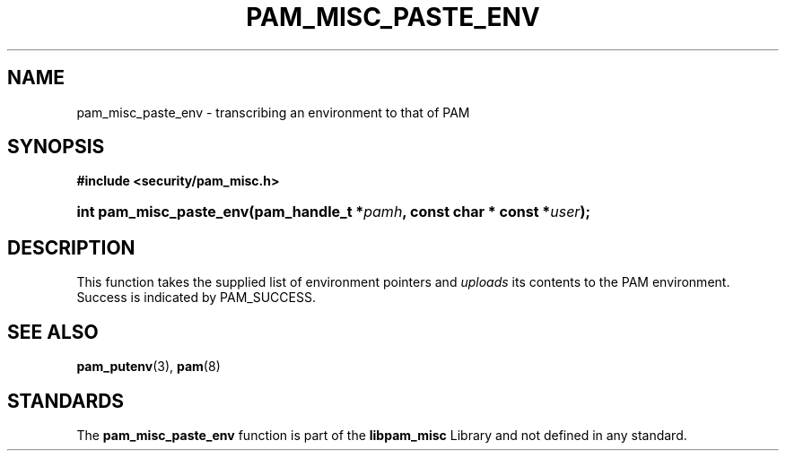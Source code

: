 .\"     Title: pam_misc_paste_env
.\"    Author: 
.\" Generator: DocBook XSL Stylesheets v1.73.1 <http://docbook.sf.net/>
.\"      Date: 02/04/2008
.\"    Manual: Linux-PAM Manual
.\"    Source: Linux-PAM Manual
.\"
.TH "PAM_MISC_PASTE_ENV" "3" "02/04/2008" "Linux-PAM Manual" "Linux-PAM Manual"
.\" disable hyphenation
.nh
.\" disable justification (adjust text to left margin only)
.ad l
.SH "NAME"
pam_misc_paste_env - transcribing an environment to that of PAM
.SH "SYNOPSIS"
.sp
.ft B
.nf
#include <security/pam_misc\.h>
.fi
.ft
.HP 23
.BI "int pam_misc_paste_env(pam_handle_t\ *" "pamh" ", const\ char\ *\ const\ *" "user" ");"
.SH "DESCRIPTION"
.PP
This function takes the supplied list of environment pointers and
\fIuploads\fR
its contents to the PAM environment\. Success is indicated by
PAM_SUCCESS\.
.SH "SEE ALSO"
.PP

\fBpam_putenv\fR(3),
\fBpam\fR(8)
.SH "STANDARDS"
.PP
The
\fBpam_misc_paste_env\fR
function is part of the
\fBlibpam_misc\fR
Library and not defined in any standard\.
